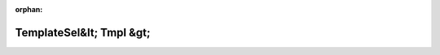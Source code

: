 .. meta::185dd29b45b75812db2205bf29fcb30ab48dbc5f1975e43a8850149fe5a00f156323011ebca47ba36320b772ff132bedb2d05dce1f751a5cf92c9f2f5925ab35

:orphan:

.. title:: Globalizer: Шаблон структуры testing::internal::TemplateSel&lt; Tmpl &gt;

TemplateSel&lt; Tmpl &gt;
=========================

.. container:: doxygen-content

   
   .. raw:: html
     :file: structtesting_1_1internal_1_1_template_sel.html
